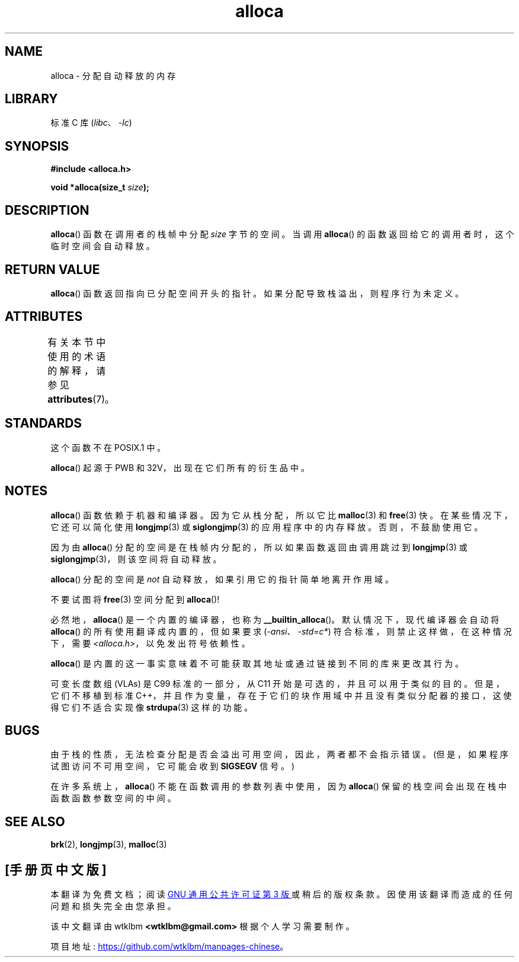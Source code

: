 .\" -*- coding: UTF-8 -*-
'\" t
.\" Copyright (c) 1980, 1991 Regents of the University of California.
.\" All rights reserved.
.\"
.\" SPDX-License-Identifier: BSD-4-Clause-UC
.\"
.\"     @(#)alloca.3	5.1 (Berkeley) 5/2/91
.\"
.\" Converted Mon Nov 29 11:05:55 1993 by Rik Faith <faith@cs.unc.edu>
.\" Modified Tue Oct 22 23:41:56 1996 by Eric S. Raymond <esr@thyrsus.com>
.\" Modified 2002-07-17, aeb
.\" 2008-01-24, mtk:
.\"     Various rewrites and additions (notes on longjmp() and SIGSEGV).
.\"     Weaken warning against use of alloca() (as per Debian bug 461100).
.\"
.\"*******************************************************************
.\"
.\" This file was generated with po4a. Translate the source file.
.\"
.\"*******************************************************************
.TH alloca 3 2022\-12\-15 "Linux man\-pages 6.03" 
.SH NAME
alloca \- 分配自动释放的内存
.SH LIBRARY
标准 C 库 (\fIlibc\fP、\fI\-lc\fP)
.SH SYNOPSIS
.nf
\fB#include <alloca.h>\fP
.PP
\fBvoid *alloca(size_t \fP\fIsize\fP\fB);\fP
.fi
.SH DESCRIPTION
\fBalloca\fP() 函数在调用者的栈帧中分配 \fIsize\fP 字节的空间。 当调用 \fBalloca\fP()
的函数返回给它的调用者时，这个临时空间会自动释放。
.SH "RETURN VALUE"
\fBalloca\fP() 函数返回指向已分配空间开头的指针。 如果分配导致栈溢出，则程序行为未定义。
.SH ATTRIBUTES
有关本节中使用的术语的解释，请参见 \fBattributes\fP(7)。
.ad l
.nh
.TS
allbox;
lbx lb lb
l l l.
Interface	Attribute	Value
T{
\fBalloca\fP()
T}	Thread safety	MT\-Safe
.TE
.hy
.ad
.sp 1
.SH STANDARDS
这个函数不在 POSIX.1 中。
.PP
\fBalloca\fP() 起源于 PWB 和 32V，出现在它们所有的衍生品中。
.SH NOTES
\fBalloca\fP() 函数依赖于机器和编译器。 因为它从栈分配，所以它比 \fBmalloc\fP(3) 和 \fBfree\fP(3) 快。
在某些情况下，它还可以简化使用 \fBlongjmp\fP(3) 或 \fBsiglongjmp\fP(3) 的应用程序中的内存释放。 否则，不鼓励使用它。
.PP
因为由 \fBalloca\fP() 分配的空间是在栈帧内分配的，所以如果函数返回由调用跳过到 \fBlongjmp\fP(3) 或
\fBsiglongjmp\fP(3)，则该空间将自动释放。
.PP
\fBalloca\fP() 分配的空间是 \fInot\fP 自动释放，如果引用它的指针简单地离开作用域。
.PP
不要试图将 \fBfree\fP(3) 空间分配到 \fBalloca\fP()!
.PP
必然地，\fBalloca\fP() 是一个内置的编译器，也称为 \fB__builtin_alloca\fP()。 默认情况下，现代编译器会自动将
\fBalloca\fP() 的所有使用翻译成内置的，但如果要求 (\fI\-ansi\fP、\fI\-std=c*\fP) 符合标准，则禁止这样做，在这种情况下，需要
\fI<alloca.h>\fP，以免发出符号依赖性。
.PP
\fBalloca\fP() 是内置的这一事实意味着不可能获取其地址或通过链接到不同的库来更改其行为。
.PP
可变长度数组 (VLAs) 是 C99 标准的一部分，从 C11 开始是可选的，并且可以用于类似的目的。 但是，它们不移植到标准
C++，并且作为变量，存在于它们的块作用域中并且没有类似分配器的接口，这使得它们不适合实现像 \fBstrdupa\fP(3) 这样的功能。
.SH BUGS
由于栈的性质，无法检查分配是否会溢出可用空间，因此，两者都不会指示错误。 (但是，如果程序试图访问不可用空间，它可能会收到 \fBSIGSEGV\fP
信号。)
.PP
在许多系统上，\fBalloca\fP() 不能在函数调用的参数列表中使用，因为 \fBalloca\fP() 保留的栈空间会出现在栈中函数函数参数空间的中间。
.SH "SEE ALSO"
\fBbrk\fP(2), \fBlongjmp\fP(3), \fBmalloc\fP(3)
.PP
.SH [手册页中文版]
.PP
本翻译为免费文档；阅读
.UR https://www.gnu.org/licenses/gpl-3.0.html
GNU 通用公共许可证第 3 版
.UE
或稍后的版权条款。因使用该翻译而造成的任何问题和损失完全由您承担。
.PP
该中文翻译由 wtklbm
.B <wtklbm@gmail.com>
根据个人学习需要制作。
.PP
项目地址:
.UR \fBhttps://github.com/wtklbm/manpages-chinese\fR
.ME 。
